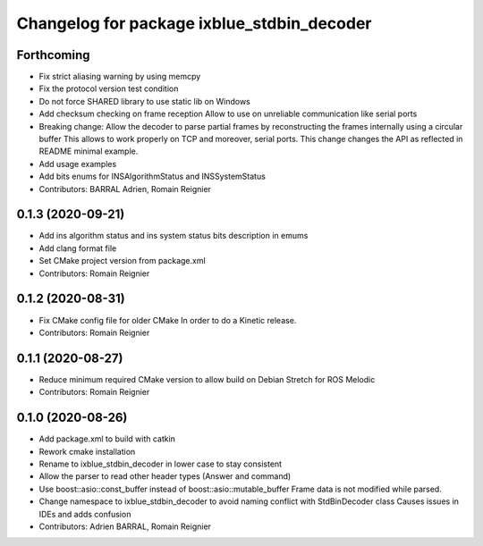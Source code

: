 ^^^^^^^^^^^^^^^^^^^^^^^^^^^^^^^^^^^^^^^^^^^
Changelog for package ixblue_stdbin_decoder
^^^^^^^^^^^^^^^^^^^^^^^^^^^^^^^^^^^^^^^^^^^

Forthcoming
-----------
* Fix strict aliasing warning by using memcpy
* Fix the protocol version test condition
* Do not force SHARED library to use static lib on Windows
* Add checksum checking on frame reception
  Allow to use on unreliable communication like serial ports
* Breaking change: Allow the decoder to parse partial frames by reconstructing
  the frames internally using a circular buffer
  This allows to work properly on TCP and moreover, serial ports.
  This change changes the API as reflected in README minimal example.
* Add usage examples
* Add bits enums for INSAlgorithmStatus and INSSystemStatus
* Contributors: BARRAL Adrien, Romain Reignier

0.1.3 (2020-09-21)
------------------
* Add ins algorithm status and ins system status bits description in emums
* Add clang format file
* Set CMake project version from package.xml
* Contributors: Romain Reignier

0.1.2 (2020-08-31)
------------------
* Fix CMake config file for older CMake
  In order to do a Kinetic release.
* Contributors: Romain Reignier

0.1.1 (2020-08-27)
------------------
* Reduce minimum required CMake version to allow build on Debian Stretch for ROS Melodic
* Contributors: Romain Reignier

0.1.0 (2020-08-26)
------------------
* Add package.xml to build with catkin
* Rework cmake installation
* Rename to ixblue_stdbin_decoder in lower case to stay consistent
* Allow the parser to read other header types (Answer and command)
* Use boost::asio::const_buffer instead of boost::asio::mutable_buffer
  Frame data is not modified while parsed.
* Change namespace to ixblue_stdbin_decoder to avoid naming conflict with StdBinDecoder class
  Causes issues in IDEs and adds confusion
* Contributors: Adrien BARRAL, Romain Reignier
